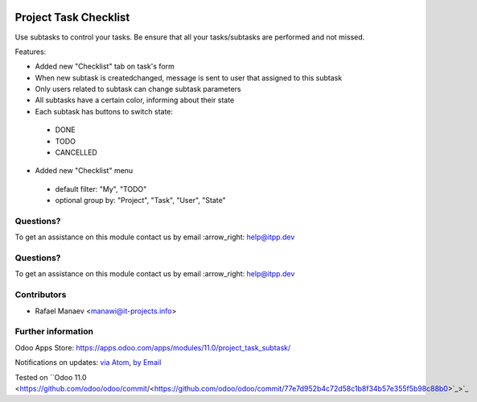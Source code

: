 .. image:: https://itpp.dev/images/infinity-readme.png
   :alt: Tested and maintained by IT Projects Labs
   :target: https://itpp.dev

.. image:: https://itpp.dev/images/infinity-readme.png
   :alt: Tested and maintained by IT Projects Labs
   :target: https://itpp.dev

.. image:: https://img.shields.io/badge/license-MIT-blue.svg
   :target: https://opensource.org/licenses/MIT
   :alt: License: MIT

=======================
Project Task Checklist
=======================

Use subtasks to control your tasks. Be ensure that all your tasks/subtasks are performed and not missed.

Features:

* Added new "Checklist" tab on task's form
* When new subtask is created\changed, message is sent to user that assigned to this subtask
* Only users related to subtask can change subtask parameters
* All subtasks have a certain color, informing about their state
* Each subtask has buttons to switch state:

 * DONE
 * TODO
 * CANCELLED

* Added new "Checklist" menu 

 * default filter: "My", "TODO"
 * optional group by: "Project", "Task", "User", "State"

Questions?
==========

To get an assistance on this module contact us by email :arrow_right: help@itpp.dev

Questions?
==========

To get an assistance on this module contact us by email :arrow_right: help@itpp.dev

Contributors
============
* Rafael Manaev <manawi@it-projects.info>

Further information
===================

Odoo Apps Store: https://apps.odoo.com/apps/modules/11.0/project_task_subtask/

Notifications on updates: `via Atom <https://github.com/it-projects-llc/misc-addons/commits/11.0/project_task_subtask.atom>`_, `by Email <https://blogtrottr.com/?subscribe=https://github.com/it-projects-llc/misc-addons/commits/11.0/project_task_subtask.atom>`_

Tested on ``Odoo 11.0  <https://github.com/odoo/odoo/commit/<https://github.com/odoo/odoo/commit/77e7d952b4c72d58c1b8f34b57e355f5b98c88b0>`_>`_
